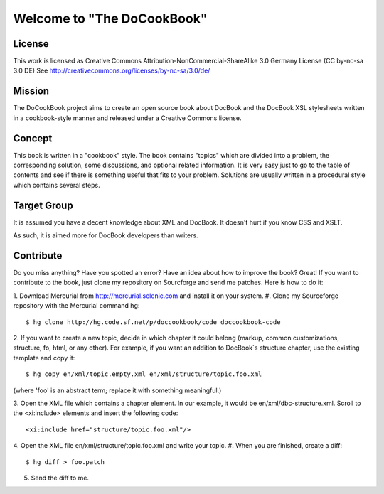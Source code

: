 ===================================
Welcome to "The DoCookBook"
===================================

License
-------
This work is licensed as Creative Commons Attribution-NonCommercial-ShareAlike 3.0 Germany License
(CC by-nc-sa 3.0 DE) See http://creativecommons.org/licenses/by-nc-sa/3.0/de/


Mission
-------
The DoCookBook project aims to create an open source book about DocBook and the DocBook XSL 
stylesheets written in a cookbook-style manner and released under a Creative Commons license.


Concept
-------
This book is written in a "cookbook" style. The book contains "topics"
which are divided into a problem, the corresponding solution, some 
discussions, and optional related information.
It is very easy just to go to the table of contents and see if there
is something useful that fits to your problem.
Solutions are usually written in a procedural style which contains
several steps.


Target Group
------------
It is assumed you have a decent knowledge about XML and DocBook. It doesn't
hurt if you know CSS and XSLT.

As such, it is aimed more for DocBook developers than writers.


Contribute
----------
Do you miss anything? Have you spotted an error? Have an idea about how
to improve the book? Great! If you want to contribute to the book, just
clone my repository on Sourcforge and send me patches. Here is how to do
it:

1. Download Mercurial from http://mercurial.selenic.com and install it
on your system.
#. Clone my Sourceforge repository with the Mercurial command hg:
::
  $ hg clone http://hg.code.sf.net/p/doccookbook/code doccookbook-code

2. If you want to create a new topic, decide in which chapter it could
belong (markup, common customizations, structure, fo, html, or any
other). For example, if you want an addition to DocBook´s structure
chapter, use the existing template and copy it:
::
  $ hg copy en/xml/topic.empty.xml en/xml/structure/topic.foo.xml
(where 'foo' is an abstract term; replace it with something meaningful.)

3. Open the XML file which contains a chapter element. In our example, it would
be en/xml/dbc-structure.xml. Scroll to the <xi:include> elements and
insert the following code:
::
  <xi:include href="structure/topic.foo.xml"/>

4. Open the XML file en/xml/structure/topic.foo.xml and write your
topic.
#. When you are finished, create a diff:
::
  $ hg diff > foo.patch

5. Send the diff to me.

